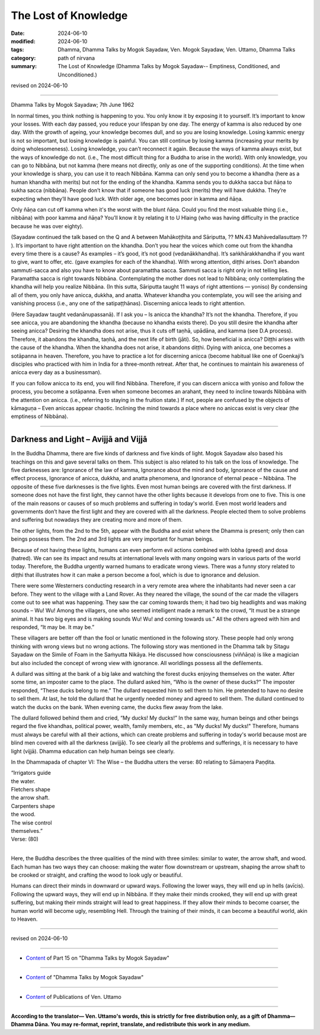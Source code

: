 ================================================
The Lost of Knowledge
================================================

:date: 2024-06-10
:modified: 2024-06-10
:tags: Dhamma, Dhamma Talks by Mogok Sayadaw, Ven. Mogok Sayadaw, Ven. Uttamo, Dhamma Talks
:category: path of nirvana
:summary: The Lost of Knowledge (Dhamma Talks by Mogok Sayadaw-- Emptiness, Conditioned, and Unconditioned.)

revised on 2024-06-10

------

Dhamma Talks by Mogok Sayadaw; 7th June 1962

In normal times, you think nothing is happening to you. You only know it by exposing it to yourself. It’s important to know your losses. With each day passed, you reduce your lifespan by one day. The energy of kamma is also reduced by one day. With the growth of ageing, your knowledge becomes dull, and so you are losing knowledge. Losing kammic energy is not so important, but losing knowledge is painful. You can still continue by losing kamma (increasing your merits by doing wholesomeness). Losing knowledge, you can’t reconnect it again. Because the ways of kamma always exist, but the ways of knowledge do not. (i.e., The most difficult thing for a Buddha to arise in the world). With only knowledge, you can go to Nibbāna, but not kamma (here means not directly, only as one of the supporting conditions). At the time when your knowledge is sharp, you can use it to reach Nibbāna. Kamma can only send you to become a khandha (here as a human khandha with merits) but not for the ending of the khandha. Kamma sends you to dukkha sacca but ñāṇa to sukha sacca (nibbāna). People don’t know that if someone has good luck (merits) they will have dukkha. They’re expecting when they’ll have good luck. With older age, one becomes poor in kamma and ñāṇa.

Only ñāṇa can cut off kamma when it's the worst with the blunt ñāṇa. Could you find the most valuable thing (i.e., nibbāna) with poor kamma and ñāṇa? You’ll know it by relating it to U Hlaing (who was having difficulty in the practice because he was over eighty).

(Sayadaw continued the talk based on the Q and A between Mahākoṭṭhita and Sāriputta, ?? MN.43 Mahāvedallasuttaṃ ?? ). It’s important to have right attention on the khandha. Don’t you hear the voices which come out from the khandha every time there is a cause? As examples – it’s good, it’s not good (vedanākkhandha). It’s saṅkhārakkhandha if you want to give, want to offer, etc. (gave examples for each of the khandha). With wrong attention, diṭṭhi arises. Don’t abandon sammuti-sacca and also you have to know about paramattha sacca. Sammuti sacca is right only in not telling lies. Paramattha sacca is right towards Nibbāna. Contemplating the mother does not lead to Nibbāna; only contemplating the khandha will help you realize Nibbāna. (In this sutta, Sāriputta taught 11 ways of right attentions — yoniso) By condensing all of them, you only have anicca, dukkha, and anatta. Whatever khandha you contemplate, you will see the arising and vanishing process (i.e., any one of the satipaṭṭhānas). Discerning anicca leads to right attention.

(Here Sayadaw taught vedanānupassanā). If I ask you – Is anicca the khandha? It’s not the khandha. Therefore, if you see anicca, you are abandoning the khandha (because no khandha exists there). Do you still desire the khandha after seeing anicca? Desiring the khandha does not arise, thus it cuts off taṇhā, upādāna, and kamma (see D.A process). Therefore, it abandons the khandha, taṇhā, and the next life of birth (jāti). So, how beneficial is anicca? Diṭṭhi arises with the cause of the khandha. When the khandha does not arise, it abandons diṭṭhi. Dying with anicca, one becomes a sotāpanna in heaven. Therefore, you have to practice a lot for discerning anicca (become habitual like one of Goenkaji’s disciples who practiced with him in India for a three-month retreat. After that, he continues to maintain his awareness of anicca every day as a businessman).

If you can follow anicca to its end, you will find Nibbāna. Therefore, if you can discern anicca with yoniso and follow the process, you become a sotāpanna. Even when someone becomes an arahant, they need to incline towards Nibbāna with the attention on anicca. (i.e., referring to staying in the fruition state.) If not, people are confused by the objects of kāmaguṇa – Even aniccas appear chaotic. Inclining the mind towards a place where no aniccas exist is very clear (the emptiness of Nibbāna).

------

Darkness and Light – Avijjā and Vijjā
~~~~~~~~~~~~~~~~~~~~~~~~~~~~~~~~~~~~~~~~~~~~~

In the Buddha Dhamma, there are five kinds of darkness and five kinds of light. Mogok Sayadaw also based his teachings on this and gave several talks on them. This subject is also related to his talk on the loss of knowledge. The five darknesses are: Ignorance of the law of kamma, Ignorance about the mind and body, Ignorance of the cause and effect process, Ignorance of anicca, dukkha, and anatta phenomena, and Ignorance of eternal peace – Nibbāna. The opposite of these five darknesses is the five lights. Even most human beings are covered with the first darkness. If someone does not have the first light, they cannot have the other lights because it develops from one to five. This is one of the main reasons or causes of so much problems and suffering in today's world. Even most world leaders and governments don’t have the first light and they are covered with all the darkness. People elected them to solve problems and suffering but nowadays they are creating more and more of them.

The other lights, from the 2nd to the 5th, appear with the Buddha and exist where the Dhamma is present; only then can beings possess them. The 2nd and 3rd lights are very important for human beings.

Because of not having these lights, humans can even perform evil actions combined with lobha (greed) and dosa (hatred). We can see its impact and results at international levels with many ongoing wars in various parts of the world today. Therefore, the Buddha urgently warned humans to eradicate wrong views. There was a funny story related to diṭṭhi that illustrates how it can make a person become a fool, which is due to ignorance and delusion.

There were some Westerners conducting research in a very remote area where the inhabitants had never seen a car before. They went to the village with a Land Rover. As they neared the village, the sound of the car made the villagers come out to see what was happening. They saw the car coming towards them; it had two big headlights and was making sounds – Wu! Wu! Among the villagers, one who seemed intelligent made a remark to the crowd, “It must be a strange animal. It has two big eyes and is making sounds Wu! Wu! and coming towards us.” All the others agreed with him and responded, “It may be. It may be.”

These villagers are better off than the fool or lunatic mentioned in the following story. These people had only wrong thinking with wrong views but no wrong actions. The following story was mentioned in the Dhamma talk by Sitagu Sayadaw on the Simile of Foam in the Saṁyutta Nikāya. He discussed how consciousness (viññāṇa) is like a magician but also included the concept of wrong view with ignorance. All worldlings possess all the defilements.

A dullard was sitting at the bank of a big lake and watching the forest ducks enjoying themselves on the water. After some time, an imposter came to the place. The dullard asked him, “Who is the owner of these ducks?” The imposter responded, “These ducks belong to me.” The dullard requested him to sell them to him. He pretended to have no desire to sell them. At last, he told the dullard that he urgently needed money and agreed to sell them. The dullard continued to watch the ducks on the bank. When evening came, the ducks flew away from the lake.

The dullard followed behind them and cried, “My ducks! My ducks!” In the same way, human beings and other beings regard the five khandhas, political power, wealth, family members, etc., as "My ducks! My ducks!" Therefore, humans must always be careful with all their actions, which can create problems and suffering in today's world because most are blind men covered with all the darkness (avijjā). To see clearly all the problems and sufferings, it is necessary to have light (vijjā). Dhamma education can help human beings see clearly.

In the Dhammapada of chapter VI: The Wise – the Buddha utters the verse: 80 relating to Sāmaṇera Paṇḍita.

| “Irrigators guide
| the water.
| Fletchers shape
| the arrow shaft.
| Carpenters shape
| the wood.
| The wise control
| themselves.”
| Verse: (80)
| 

Here, the Buddha describes the three qualities of the mind with three similes: similar to water, the arrow shaft, and wood. Each human has two ways they can choose: making the water flow downstream or upstream, shaping the arrow shaft to be crooked or straight, and crafting the wood to look ugly or beautiful.

Humans can direct their minds in downward or upward ways. Following the lower ways, they will end up in hells (avīcis). Following the upward ways, they will end up in Nibbāna. If they make their minds crooked, they will end up with great suffering, but making their minds straight will lead to great happiness. If they allow their minds to become coarser, the human world will become ugly, resembling Hell. Through the training of their minds, it can become a beautiful world, akin to Heaven.

------

revised on 2024-06-10

------

- `Content <{filename}pt15-content-of-part15%zh.rst>`__ of Part 15 on "Dhamma Talks by Mogok Sayadaw"

------

- `Content <{filename}content-of-dhamma-talks-by-mogok-sayadaw%zh.rst>`__ of "Dhamma Talks by Mogok Sayadaw"

------

- `Content <{filename}../publication-of-ven-uttamo%zh.rst>`__ of Publications of Ven. Uttamo

------

**According to the translator— Ven. Uttamo's words, this is strictly for free distribution only, as a gift of Dhamma—Dhamma Dāna. You may re-format, reprint, translate, and redistribute this work in any medium.**

..
  2024-06-10 create rst, proofread by bhante Uttamo